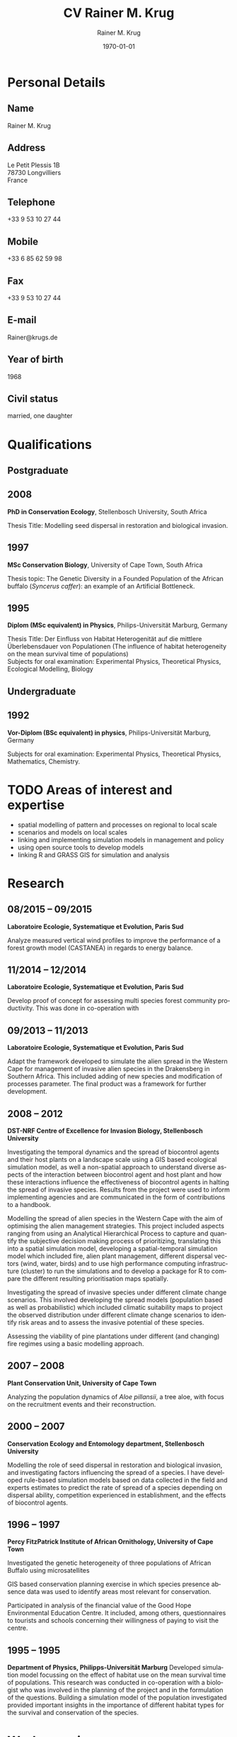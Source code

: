 #+TITLE: CV Rainer M. Krug
#+DESCRIPTION:
#+KEYWORDS:
#+SUBTITLE:
#+DATE: \today

#+AUTHOR: Rainer M. Krug
#+EMAIL: Rainer@krugs.de
#+LANGUAGE: en

:LATEX:
#+LATEX_CLASS: article
#+LATEX_CLASS_OPTIONS: [a4paper]
#+LATEX_HEADER:
#+LATEX_HEADER_EXTRA:
#+LATEX_COMPILER: pdflatex
#+LaTeX_HEADER: \usepackage{rmk_org_cv}
:END:

:OPTIONS:
#+OPTIONS: toc:nil H:10 ':t
#+OPTIONS: ':nil *:t -:t ::t <:t H:3 \n:nil ^:t arch:headline
#+OPTIONS: author:t broken-links:nil c:nil creator:nil
#+OPTIONS: d:(not "LOGBOOK") date:t e:t email:nil f:t inline:t num:t
#+OPTIONS: p:nil pri:nil prop:nil stat:t tags:t tasks:t tex:t
#+OPTIONS: timestamp:t title:t  |:t tags:nil
:END:

#+SELECT_TAGS: export
#+EXCLUDE_TAGS: long

#+CREATOR: Emacs 25.1.1 (Org mode 8.3.6)



* COMMENT Copy bibliographies from Mendeley Folder 
#+begin_src sh :results output :eval never-export
  cp ~/Documents/Mendeley/My_publications* ./
#+end_src

#+RESULTS:



* Personal Details
** Name 
Rainer M. Krug
** Address
Le Petit Plessis 1B \\
78730 Longvilliers \\
France
** Telephone
+33 9 53 10 27 44
** Mobile
+33 6 85 62 59 98
** Fax
+33 9 53 10 27 44
** E-mail
Rainer@krugs.de
** Year of birth
1968
** Civil status
married, one daughter

* Qualifications
  :PROPERTIES:
  :CUSTOM_ID: qualifications
  :END:

** Postgraduate
   :PROPERTIES:
   :CUSTOM_ID: postgraduate
   :END:

** 2008 
*PhD in Conservation Ecology*, Stellenbosch University, South Africa

Thesis Title: Modelling seed dispersal in restoration and biological
invasion.

** 1997
*MSc Conservation Biology*, University of Cape Town, South Africa

Thesis topic: The Genetic Diversity in a Founded Population of the
African buffalo (/Syncerus caffer/): an example of an Artificial
Bottleneck.

** 1995 
*Diplom (MSc equivalent) in Physics*, Philips-Universität Marburg, Germany

Thesis Title: Der Einfluss von Habitat Heterogenität auf die mittlere
Überlebensdauer von Populationen (The influence of habitat heterogeneity
on the mean survival time of populations)\\
Subjects for oral examination: Experimental Physics, Theoretical
Physics, Ecological Modelling, Biology

** Undergraduate
   :PROPERTIES:
   :CUSTOM_ID: undergraduate
   :END:

   
** 1992
*Vor-Diplom (BSc equivalent) in physics*, Philips-Universität Marburg, Germany

Subjects for oral examination: Experimental Physics, Theoretical
Physics, Mathematics, Chemistry.

* TODO Areas of interest and expertise                         :short:
- spatial modelling of pattern and processes on regional to local scale
- scenarios and models on local scales
- linking and implementing simulation models in management and policy
- using open source tools to develop models
- linking R and GRASS GIS for simulation and analysis

* TODO Areas of interest and expertise                         :long:
  :PROPERTIES:
  :CUSTOM_ID: areas-of-interest-and-expertise-long
  :END:

I am interested in theoretical ecology, particularly ecological
modelling and its integration and interaction with field experiments and
data. My main interest lies in the field of processes and pattern
description and analysis which processes cause pattern and how pattern
influence the processes. These pattern and processes can range from
population to ecosystem levels.

Essential is for me the close integration of theoretical models and
field work and field data. Models can help to plan experiments,
determine sample sizes needed, simplifying experiments. Field
experiments can enhance and simplify models and validate results
obtained in ecosystem models. These simplified but valid models can be
used to address conservation related questions.

More specifically, I am interested in the functioning of ecosystems and
the dynamics of populations and communities which processes and
disturbances are essential in maintaining the dynamics? How do they
react to changes in e.g. the frequency or intensity of these processes?
Which processes and disturbances are essential in maintaining certain
pattern in the system? Which role does dispersal play in the maintenance
of these systems?

To answer these questions, it is important to combine field work with
ecological simulation models of different complexity in all stages of
the project from the planning of the experiments to the analysis of the
field data and the identification of important parameter and processes.

My PhD focused on the role of seed dispersal in restoration and
biological invasion, the effects of alien vegetation on the
establishment of indigenous species and the effects of biocontrol agents
on the spread of invasive species. This involved developing rule-based
simulation models reflecting the seed dispersal and plant distributions
observed in the field, and making predictions of the spread of species
under different scenarios. The model was written in Delphi.

A recent research focus was on population dynamics and reconstructing
the age structure of populations of /Aloe pillansii/, spatial dynamics
of alien invasive plants and the interaction with different management
strategies, including biocontrol. My latest projects (spatial and
temporal dynamics) combine the field of ecological modelling with
spatial statistics, as the development of simulation models as well as
the comparison of different spatial pattern is essential to them.

To link management into the models developed to be able to provide
applicable feedback to managers, is an important aspect for me, as well
as the close co-operation with managers during all phases of the
project. This approach, coupled with a close co-operation with field
biologists, makes it possible, that the results of the projects are not
only scientifically interesting, but also have an impact on the
management practises.

In the field of statistics, I am interested in resampling methods and I
employed a bootstrapping approach in the analysis of seed dispersal
data. Data arising from the simulations are all analysed in the
statistical package R, using a range of different functions and modules.
I have written numerous scripts in R to aid with data analysis and
presentation. I also wrote a package for R implementing the Earth Movers
Distance based on an implementation in C++ by Haibin Ling and Kazunori
Okada.

All my simulation models and analysis use only Open Source software.
This includes Linux as the operating system of choice, R for analysis
and writing my simulations, GRASS and QGIS as GIS programs, which I also
use in my simulations (GRASS). This approach of only using Open Source
software, provides the flexibility to develop the simulation models and
analysis protocols, distribute them freely and to enable others
(scientists as well as implementing agencies like nature conservation
agencies) to use the code without limitations and without having to
purchased specific software.

* Research
  :PROPERTIES:
  :CUSTOM_ID: research
  :END:
** 08/2015 -- 09/2015 
*Laboratoire Ecologie, Systematique et Evolution, Paris Sud* 

Analyze measured vertical wind profiles to improve the performance of
a forest growth model (CASTANEA) in regards to energy balance. 

** 11/2014 -- 12/2014  
*Laboratoire Ecologie, Systematique et Evolution, Paris Sud* 

Develop proof of concept for assessing multi species forest community
productivity. This was done in co-operation with 

** 09/2013 -- 11/2013
*Laboratoire Ecologie, Systematique et Evolution, Paris Sud*

Adapt the framework developed to simulate the alien spread in the
Western Cape for management of invasive alien species in the
Drakensberg in Southern Africa. This included adding of new species
and modification of processes parameter. The final product was a
framework for further development.

** 2008 -- 2012
*DST-NRF Centre of Excellence for Invasion Biology, Stellenbosch University*

Investigating the temporal dynamics and the spread of biocontrol
agents and their host plants on a landscape scale using a GIS based
ecological simulation model, as well a non-spatial approach to
understand diverse aspects of the interaction between biocontrol agent
and host plant and how these interactions influence the effectiveness
of biocontrol agents in halting the spread of invasive
species. Results from the project were used to inform implementing
agencies and are communicated in the form of contributions to a
handbook.

Modelling the spread of alien species in the Western Cape with the aim
of optimising the alien management strategies. This project included
aspects ranging from using an Analytical Hierarchical Process to capture
and quantify the subjective decision making process of prioritizing,
translating this into a spatial simulation model, developing a
spatial-temporal simulation model which included fire, alien plant
management, different dispersal vectors (wind, water, birds) and to use
high performance computing infrastructure (cluster) to run the
simulations and to develop a package for R to compare the different
resulting prioritisation maps spatially.

Investigating the spread of invasive species under different climate
change scenarios. This involved developing the spread models (population
based as well as probabilistic) which included climatic suitability maps
to project the observed distribution under different climate change
scenarios to identify risk areas and to assess the invasive potential of
these species.

Assessing the viability of pine plantations under different (and
changing) fire regimes using a basic modelling approach.

** 2007 -- 2008
*Plant Conservation Unit, University of Cape Town*

Analyzing the population dynamics of /Aloe pillansii/, a tree aloe, with
focus on the recruitment events and their reconstruction.

** 2000 -- 2007
*Conservation Ecology and Entomology department, Stellenbosch University*

Modelling the role of seed dispersal in restoration and biological
invasion, and investigating factors influencing the spread of a species.
I have developed rule-based simulation models based on data collected in
the field and experts estimates to predict the rate of spread of a
species depending on dispersal ability, competition experienced in
establishment, and the effects of biocontrol agents.

** 1996 -- 1997
*Percy FitzPatrick Institute of African Ornithology, University of Cape Town*

Investigated the genetic heterogeneity of three populations of African
Buffalo using microsatellites

GIS based conservation planning exercise in which species presence
absence data was used to identify areas most relevant for conservation.

Participated in analysis of the financial value of the Good Hope
Environmental Education Centre. It included, among others,
questionnaires to tourists and schools concerning their willingness of
paying to visit the centre.

** 1995 -- 1995
*Department of Physics, Philipps-Universität Marburg*
Developed simulation model focussing on the effect of habitat use on the
mean survival time of populations. This research was conducted in
co-operation with a biologist who was involved in the planning of the
project and in the formulation of the questions. Building a simulation
model of the population investigated provided important insights in the
importance of different habitat types for the survival and conservation
of the species.

* Work experience
  :PROPERTIES:
  :CUSTOM_ID: work-experience
  :END:
** 08/2011 -- \nbsp{}\nbsp{}\nbsp{}\nbsp{}\nbsp{}\nbsp{}\nbsp{}\nbsp{}\nbsp{}\nbsp{}\nbsp{}
Research Associate at the NRF-DST Centre of Excellence for Invasion
Biology.

** 06/2008 -- 06/2008
Postdoctoral Research Fellow at the NRF-DST Centre of Excellence for
Invasion Biology, hosted by Prof. Dave Richardson.

** 06/2007 -- 06/2008
Postdoctoral Research Fellow at the Plant Conservation Unit, University
of Cape Town, hosted by Prof. Timm Hoffman, and at the DST-NRF Centre of
Excellence for Invasion Biology, Stellenbosch University, hosted by
Prof. Dave Richardson.

* Additional skills
  :PROPERTIES:
  :CUSTOM_ID: additional-skills
  :END:

** Computer
   :PROPERTIES:
   :CUSTOM_ID: computer
   :END:

*Operating System* Expert Linux user; advanced Mac and Windows user

*Programming Languages* Extensive experience in programming in R,
Delphi / Pascal; user of LaTeX; basic usage of C

*Programs* Extensive experience in R, GRASS; Daily Emacs user; MS
Office programs / Libre Office; basic experience of QGIS and Arc-GIS

** Language
   :PROPERTIES:
   :CUSTOM_ID: language
   :END:

*German* home language

*English* reading, writing and speaking fluent

*French* reading, writing and speaking fair

* Grants
   :PROPERTIES:
   :CUSTOM_ID: grants
   :END:

** 2009 -- 2010
NRF Freestanding Postdoctoral Fellowship awarded

** 1999 -- 2000
Deutscher Akademischer Austauschdienst (DAAD: German Academic Exchange
Service) grant to conduct fieldwork for PhD at Gobabeb, Namibia.

** 1996 -- 1997
Deutscher Akademischer Austauschdienst (DAAD: German Academic Exchange
Service) grant to attend MSc in Conservation Biology course at UCT.

* Teaching Experience
  :PROPERTIES:
  :CUSTOM_ID: teaching-experience
  :END:

From 1997 -- 2007, I taught the module "Introduction to True Basic", a
one-week introductory course to the ecological modelling module as part
of the MSc Conservation Biology at the University of Cape Town. For the
same course, I assisted in lecturing the module "Ecological Modelling"
for three years.

In 2004, I taught a seven week course including assignments on models
in ecology as part of the BWE 424 course in the Department of
Conservation Ecology, as well as additional lectures on models in
ecology, and I regularly assisted in teaching Leslie Matrix modelling
in a module on sustainable harvesting.

In addition, I taught six practicals for the Population and
Conservation Ecology undergraduate course at the Stellenbosch
University.

During my PhD I co-supervised an MSc student who investigated seed
dispersal in Renosterveld by conducting seed trapping experiments. 

In 2007, 2008 and 2009 I taught R introductory R block courses to
students from postgraduate to postdoctoral level (between 2 and 3 days
each).

In 2008 and 2009 I was involved in conducting the Tygerberg Olympiad,
a project for grade nine to eleven learners, in which they are taught
aspects ranging from ecological, legal, archeological aspects
concerning the region (Tygerberg). At the end, they are expected to
give a short presentation and prices are handed out.

* Other Experience
  :PROPERTIES:
  :CUSTOM_ID: other-experience
  :END:

During my time at the desert research station Gobabeb (1997 2000), I was
involved in conducting participatory workshops with the local
communities on fog harvesting and sustainable use of the nara fruit.

* Publications
  :PROPERTIES:
  :CUSTOM_ID: publications
  :END:
** Peer-reviewed Journals
   :PROPERTIES:
   :CUSTOM_ID: peer-reviewed-journals
   :END:
#+BEGIN_EXPORT latex
\begin{btSect}[elsarticle-harv]{My_publications-PeerReviewedArticles}
\btPrintAll
\end{btSect}
#+END_EXPORT


** Book Chapters
   :PROPERTIES:
   :CUSTOM_ID: book-chapters
   :END:
#+BEGIN_EXPORT latex
\begin{btSect}[elsarticle-harv]{My_publications-InBook}
\btPrintAll
\end{btSect}
#+END_EXPORT


** Conference proceedings
   :PROPERTIES:
   :CUSTOM_ID: conference-proceedings
   :END:
#+BEGIN_EXPORT latex
\begin{btSect}[elsarticle-harv]{My_publications-Proceedings}
\btPrintAll
\end{btSect}
#+END_EXPORT


** COMMENT Conference oral presentations (first author only)
   :PROPERTIES:
   :CUSTOM_ID: conference-oral-presentations-first-author-only
   :END:
#+BEGIN_EXPORT latex
\begin{btSect}[elsarticle-harv]{My_publications-Presentations}
\btPrintAll
\end{btSect}
#+END_EXPORT


** COMMENT Conference poster presentations (first author only)
   :PROPERTIES:
   :CUSTOM_ID: conference-poster-presentations-first-author-only
   :END:
#+BEGIN_EXPORT latex
\begin{btSect}[elsarticle-harv]{My_publications-Posters}
\btPrintAll
\end{btSect}
#+END_EXPORT


** Software Packages
   :PROPERTIES:
   :CUSTOM_ID: software-packages
   :END:
#+BEGIN_EXPORT latex
\begin{btSect}[elsarticle-harv]{My_publications-Software}
\btPrintAll
\end{btSect}
#+END_EXPORT


** Guest lectures
   :PROPERTIES:
   :CUSTOM_ID: guest-lectures
   :END:
#+BEGIN_EXPORT latex
\begin{btSect}[elsarticle-harv]{My_publications-GuestLectures}
\btPrintAll
\end{btSect}
#+END_EXPORT



